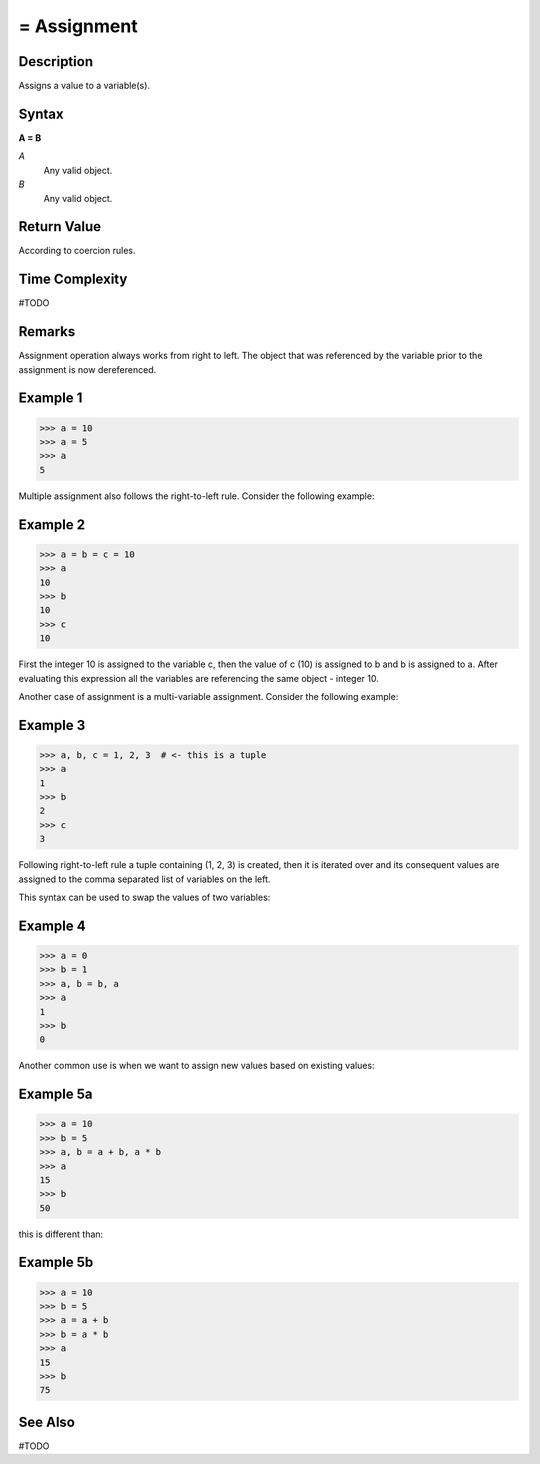 ============
= Assignment
============

Description
===========
Assigns a value to a variable(s).

Syntax
======
**A = B**

*A*
    Any valid object.
*B*
    Any valid object.
    
Return Value
============
According to coercion rules.

Time Complexity
============
#TODO

Remarks
=======
Assignment operation always works from right to left. The object that was referenced by the variable prior to the assignment is now dereferenced.

Example 1
====
>>> a = 10
>>> a = 5
>>> a
5

Multiple assignment also follows the right-to-left rule. Consider the following example:

Example 2
====
>>> a = b = c = 10
>>> a
10
>>> b
10
>>> c
10

First the integer 10 is assigned to the variable c, then the value of c (10) is assigned to b and b is assigned to a. After evaluating this expression all the variables are referencing the same object - integer 10.

Another case of assignment is a multi-variable assignment. Consider the following example:

Example 3
====
>>> a, b, c = 1, 2, 3  # <- this is a tuple
>>> a
1
>>> b
2
>>> c
3

Following right-to-left rule a tuple containing (1, 2, 3) is created, then it is iterated over and its consequent values are assigned to the comma separated list of variables on the left.

This syntax can be used to swap the values of two variables:

Example 4
====
>>> a = 0
>>> b = 1
>>> a, b = b, a
>>> a
1
>>> b
0

Another common use is when we want to assign new values based on existing values:

Example 5a
====
>>> a = 10
>>> b = 5
>>> a, b = a + b, a * b
>>> a
15
>>> b
50

this is different than:

Example 5b
====
>>> a = 10
>>> b = 5
>>> a = a + b
>>> b = a * b
>>> a
15
>>> b
75

See Also
========
#TODO
